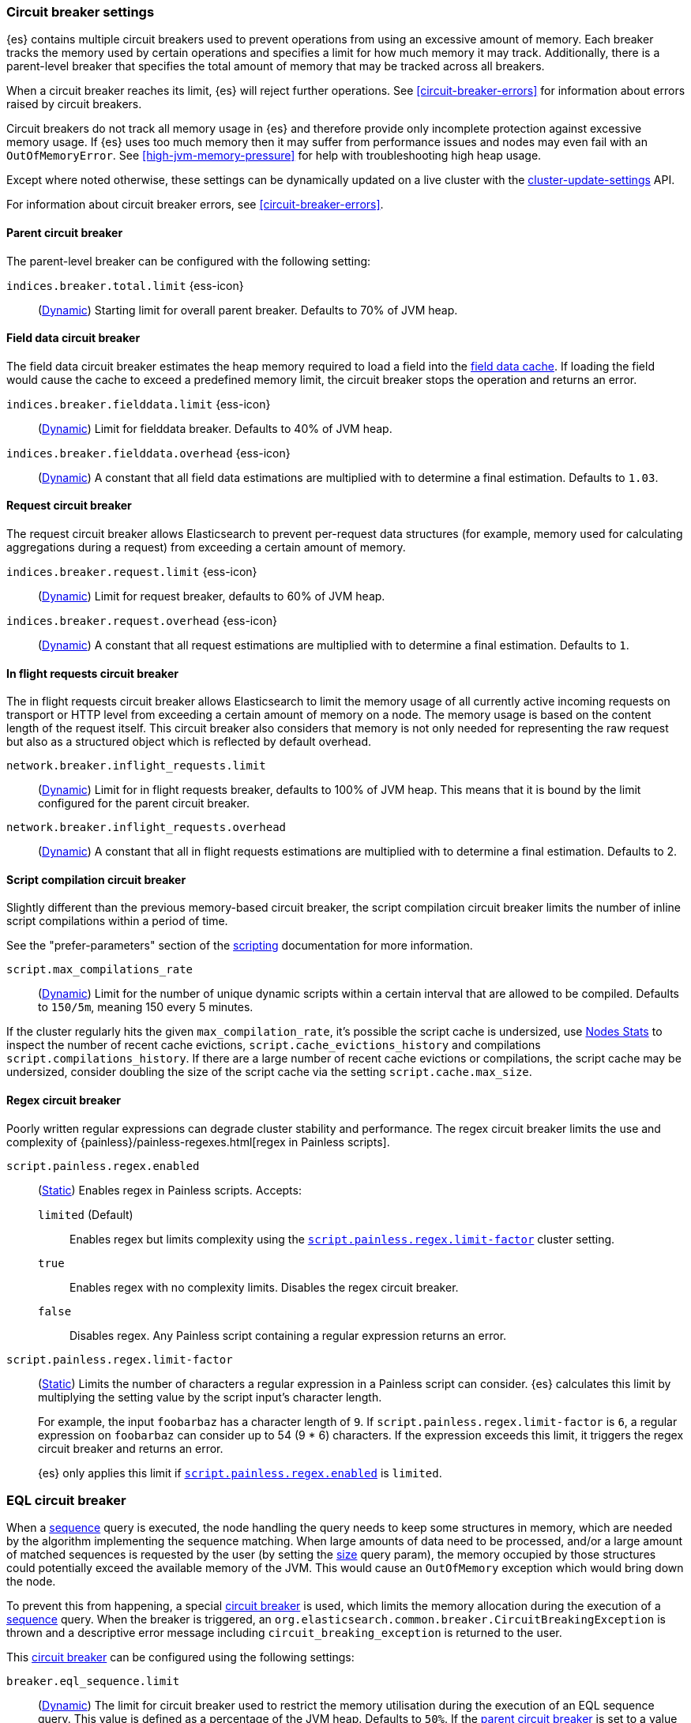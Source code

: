 [[circuit-breaker]]
=== Circuit breaker settings
[[circuit-breaker-description]]
// tag::circuit-breaker-description-tag[]
{es} contains multiple circuit breakers used to prevent operations from using an excessive amount of memory. Each breaker tracks the memory
used by certain operations and specifies a limit for how much memory it may track. Additionally, there
is a parent-level breaker that specifies the total amount of memory that may be tracked across all breakers.

When a circuit breaker reaches its limit, {es} will reject further operations. See <<circuit-breaker-errors>> for information about errors
raised by circuit breakers.

Circuit breakers do not track all memory usage in {es} and therefore provide only incomplete protection against excessive memory usage. If
{es} uses too much memory then it may suffer from performance issues and nodes may even fail with an `OutOfMemoryError`. See
<<high-jvm-memory-pressure>> for help with troubleshooting high heap usage.

Except where noted otherwise, these settings can be dynamically updated on a
live cluster with the <<cluster-update-settings,cluster-update-settings>> API.
// end::circuit-breaker-description-tag[]

For information about circuit breaker errors, see <<circuit-breaker-errors>>.

[[parent-circuit-breaker]]
[discrete]
==== Parent circuit breaker

The parent-level breaker can be configured with the following setting:

[[indices-breaker-total-limit]]
// tag::indices-breaker-total-limit-tag[]
`indices.breaker.total.limit` {ess-icon}::
    (<<dynamic-cluster-setting,Dynamic>>)
    Starting limit for overall parent breaker. Defaults to 70% of JVM heap.
// end::indices-breaker-total-limit-tag[]

[[fielddata-circuit-breaker]]
[discrete]
==== Field data circuit breaker
The field data circuit breaker estimates the heap memory required to load a
field into the <<modules-fielddata,field data cache>>. If loading the field would
cause the cache to exceed a predefined memory limit, the circuit breaker stops the
operation and returns an error.

[[fielddata-circuit-breaker-limit]]
// tag::fielddata-circuit-breaker-limit-tag[]
`indices.breaker.fielddata.limit` {ess-icon}::
    (<<dynamic-cluster-setting,Dynamic>>)
    Limit for fielddata breaker. Defaults to 40% of JVM heap.
// end::fielddata-circuit-breaker-limit-tag[]

[[fielddata-circuit-breaker-overhead]]
// tag::fielddata-circuit-breaker-overhead-tag[]
`indices.breaker.fielddata.overhead` {ess-icon}::
    (<<dynamic-cluster-setting,Dynamic>>)
    A constant that all field data estimations are multiplied with to determine a
    final estimation. Defaults to `1.03`.
// end::fielddata-circuit-breaker-overhead-tag[]

[[request-circuit-breaker]]
[discrete]
==== Request circuit breaker

The request circuit breaker allows Elasticsearch to prevent per-request data
structures (for example, memory used for calculating aggregations during a
request) from exceeding a certain amount of memory.

[[request-breaker-limit]]
// tag::request-breaker-limit-tag[]
`indices.breaker.request.limit` {ess-icon}::
    (<<dynamic-cluster-setting,Dynamic>>)
    Limit for request breaker, defaults to 60% of JVM heap.
// end::request-breaker-limit-tag[]

[[request-breaker-overhead]]
// tag::request-breaker-overhead-tag[]
`indices.breaker.request.overhead` {ess-icon}::
    (<<dynamic-cluster-setting,Dynamic>>)
    A constant that all request estimations are multiplied with to determine a
    final estimation. Defaults to `1`.
// end::request-breaker-overhead-tag[]

[[in-flight-circuit-breaker]]
[discrete]
==== In flight requests circuit breaker

The in flight requests circuit breaker allows Elasticsearch to limit the memory usage of all
currently active incoming requests on transport or HTTP level from exceeding a certain amount of
memory on a node. The memory usage is based on the content length of the request itself. This
circuit breaker also considers that memory is not only needed for representing the raw request but
also as a structured object which is reflected by default overhead.

`network.breaker.inflight_requests.limit`::
    (<<dynamic-cluster-setting,Dynamic>>)
    Limit for in flight requests breaker, defaults to 100% of JVM heap. This means that it is bound
    by the limit configured for the parent circuit breaker.

`network.breaker.inflight_requests.overhead`::
    (<<dynamic-cluster-setting,Dynamic>>)
    A constant that all in flight requests estimations are multiplied with to determine a
    final estimation. Defaults to 2.

[[script-compilation-circuit-breaker]]
[discrete]
==== Script compilation circuit breaker

Slightly different than the previous memory-based circuit breaker, the script
compilation circuit breaker limits the number of inline script compilations
within a period of time.

See the "prefer-parameters" section of the <<modules-scripting-using,scripting>>
documentation for more information.

`script.max_compilations_rate`::
    (<<dynamic-cluster-setting,Dynamic>>)
    Limit for the number of unique dynamic scripts within a certain interval
    that are allowed to be compiled. Defaults to `150/5m`,
    meaning 150 every 5 minutes.

If the cluster regularly hits the given `max_compilation_rate`, it's possible the
script cache is undersized, use <<cluster-nodes-stats,Nodes Stats>> to inspect
the number of recent cache evictions, `script.cache_evictions_history` and
compilations `script.compilations_history`.  If there are a large
number of recent cache evictions or compilations, the script cache may be
undersized, consider doubling the size of the script cache via the setting
`script.cache.max_size`.

[[regex-circuit-breaker]]
[discrete]
==== Regex circuit breaker

Poorly written regular expressions can degrade cluster stability and
performance. The regex circuit breaker limits the use and complexity of
{painless}/painless-regexes.html[regex in Painless scripts].

[[script-painless-regex-enabled]]
`script.painless.regex.enabled`::
(<<static-cluster-setting,Static>>) Enables regex in Painless scripts. Accepts:

`limited` (Default):::
Enables regex but limits complexity using the
<<script-painless-regex-limit-factor,`script.painless.regex.limit-factor`>>
cluster setting.

`true`:::
Enables regex with no complexity limits. Disables the regex circuit breaker.

`false`:::
Disables regex. Any Painless script containing a regular expression returns an
error.

[[script-painless-regex-limit-factor]]
`script.painless.regex.limit-factor`::
(<<static-cluster-setting,Static>>) Limits the number of characters a regular
expression in a Painless script can consider. {es} calculates this limit by
multiplying the setting value by the script input's character length.
+
For example, the input `foobarbaz` has a character length of `9`. If
`script.painless.regex.limit-factor` is `6`, a regular expression on `foobarbaz`
can consider up to 54 (9 * 6) characters. If the expression exceeds this limit,
it triggers the regex circuit breaker and returns an error.
+
{es} only applies this limit if
<<script-painless-regex-enabled,`script.painless.regex.enabled`>> is `limited`.

[[circuit-breakers-page-eql]]
[discrete]
=== EQL circuit breaker

When a <<eql-sequences, sequence>> query is executed, the node handling the query
needs to keep some structures in memory, which are needed by the algorithm
implementing the sequence matching. When large amounts of data need to be processed,
and/or a large amount of matched sequences is requested by the user (by setting the
<<eql-search-api-params-size, size>> query param), the memory occupied by those
structures could potentially exceed the available memory of the JVM. This would cause
an `OutOfMemory` exception which would bring down the node.

To prevent this from happening, a special <<circuit-breaker, circuit breaker>> is used,
which limits the memory allocation during the execution of a <<eql-sequences, sequence>>
query. When the breaker is triggered, an `org.elasticsearch.common.breaker.CircuitBreakingException`
is thrown and a descriptive error message including `circuit_breaking_exception`
is returned to the user.

This <<circuit-breaker, circuit breaker>> can be configured using the following settings:

`breaker.eql_sequence.limit`::
(<<cluster-update-settings,Dynamic>>) The limit for circuit breaker used to restrict
the memory utilisation during the execution of an EQL sequence query. This value is
defined as a percentage of the JVM heap. Defaults to `50%`. If the
<<parent-circuit-breaker,parent circuit breaker>> is set to a value less than `50%`,
this setting uses that value as its default instead.

`breaker.eql_sequence.overhead`::
(<<cluster-update-settings,Dynamic>>) A constant that sequence query memory
estimates are multiplied by to determine a final estimate. Defaults to `1`.

`breaker.eql_sequence.type`::
(<<static-cluster-setting,Static>>) Circuit breaker type. Valid values are:

`memory` (Default):::
The breaker limits memory usage for EQL sequence queries.

`noop`:::
Disables the breaker.

[[circuit-breakers-page-model-inference]]
[discrete]
==== {ml-cap} circuit breaker

`breaker.model_inference.limit`::
(<<cluster-update-settings,Dynamic>>) The limit for the trained model circuit
breaker. This value is defined as a percentage of the JVM heap. Defaults to
`50%`. If the <<parent-circuit-breaker,parent circuit breaker>> is set to a
value less than `50%`, this setting uses that value as its default instead.

`breaker.model_inference.overhead`::
(<<cluster-update-settings,Dynamic>>) A constant that all trained model
estimations are multiplied by to determine a final estimation. See
<<circuit-breaker>>. Defaults to `1`.

`breaker.model_inference.type`::
(<<static-cluster-setting,Static>>) The underlying type of the circuit breaker.
There are two valid options: `noop` and `memory`. `noop` means the circuit
breaker does nothing to prevent too much memory usage. `memory` means the
circuit breaker tracks the memory used by trained models and can potentially
break and prevent `OutOfMemory` errors. The default value is `memory`.
